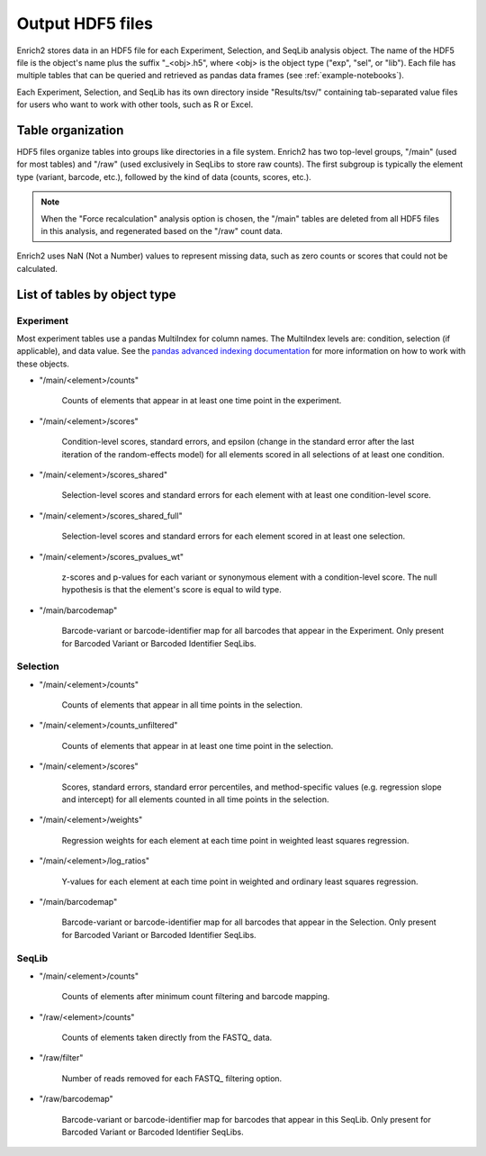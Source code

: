 .. _hdf5-files:

Output HDF5 files
=================

Enrich2 stores data in an HDF5 file for each Experiment, Selection, and SeqLib analysis object. The name of the HDF5 file is the object's name plus the suffix "_<obj>.h5", where <obj> is the object type ("exp", "sel", or "lib").
Each file has multiple tables that can be queried and retrieved as pandas data frames (see :ref:`example-notebooks`). 

Each Experiment, Selection, and SeqLib has its own directory inside "Results/tsv/" containing tab-separated value files for users who want to work with other tools, such as R or Excel.

.. _output-table-organization:

Table organization
------------------

HDF5 files organize tables into groups like directories in a file system. Enrich2 has two top-level groups, "/main" (used for most tables) and "/raw" (used exclusively in SeqLibs to store raw counts). The first subgroup is typically the element type (variant, barcode, etc.), followed by the kind of data (counts, scores, etc.).

.. note:: When the "Force recalculation" analysis option is chosen, the "/main" tables are deleted from all HDF5 files in this analysis, and regenerated based on the "/raw" count data.

Enrich2 uses NaN (Not a Number) values to represent missing data, such as zero counts or scores that could not be calculated.

List of tables by object type
-----------------------------

Experiment
++++++++++

Most experiment tables use a pandas MultiIndex for column names. The MultiIndex levels are: condition, selection (if applicable), and data value. See the `pandas advanced indexing documentation <http://pandas.pydata.org/pandas-docs/stable/advanced.html>`_ for more information on how to work with these objects.

* "/main/<element>/counts"

    Counts of elements that appear in at least one time point in the experiment.

* "/main/<element>/scores"

    Condition-level scores, standard errors, and epsilon (change in the standard error after the last iteration of the random-effects model) for all elements scored in all selections of at least one condition.

* "/main/<element>/scores_shared"

    Selection-level scores and standard errors for each element with at least one condition-level score.

* "/main/<element>/scores_shared_full"

    Selection-level scores and standard errors for each element scored in at least one selection.

* "/main/<element>/scores_pvalues_wt"

    z-scores and p-values for each variant or synonymous element with a condition-level score. The null hypothesis is that the element's score is equal to wild type.

* "/main/barcodemap"

    Barcode-variant or barcode-identifier map for all barcodes that appear in the Experiment. Only present for Barcoded Variant or Barcoded Identifier SeqLibs. 

Selection
+++++++++

* "/main/<element>/counts"

    Counts of elements that appear in all time points in the selection.

* "/main/<element>/counts_unfiltered"

    Counts of elements that appear in at least one time point in the selection.

* "/main/<element>/scores"

    Scores, standard errors, standard error percentiles, and method-specific values (e.g. regression slope and intercept) for all elements counted in all time points in the selection.

* "/main/<element>/weights"

    Regression weights for each element at each time point in weighted least squares regression.

* "/main/<element>/log_ratios"

    Y-values for each element at each time point in weighted and ordinary least squares regression. 

* "/main/barcodemap"

    Barcode-variant or barcode-identifier map for all barcodes that appear in the Selection. Only present for Barcoded Variant or Barcoded Identifier SeqLibs. 

SeqLib
++++++

* "/main/<element>/counts"

    Counts of elements after minimum count filtering and barcode mapping.

* "/raw/<element>/counts"

    Counts of elements taken directly from the FASTQ_ data.

* "/raw/filter"

    Number of reads removed for each FASTQ_ filtering option.

* "/raw/barcodemap"

    Barcode-variant or barcode-identifier map for barcodes that appear in this SeqLib. Only present for Barcoded Variant or Barcoded Identifier SeqLibs. 

